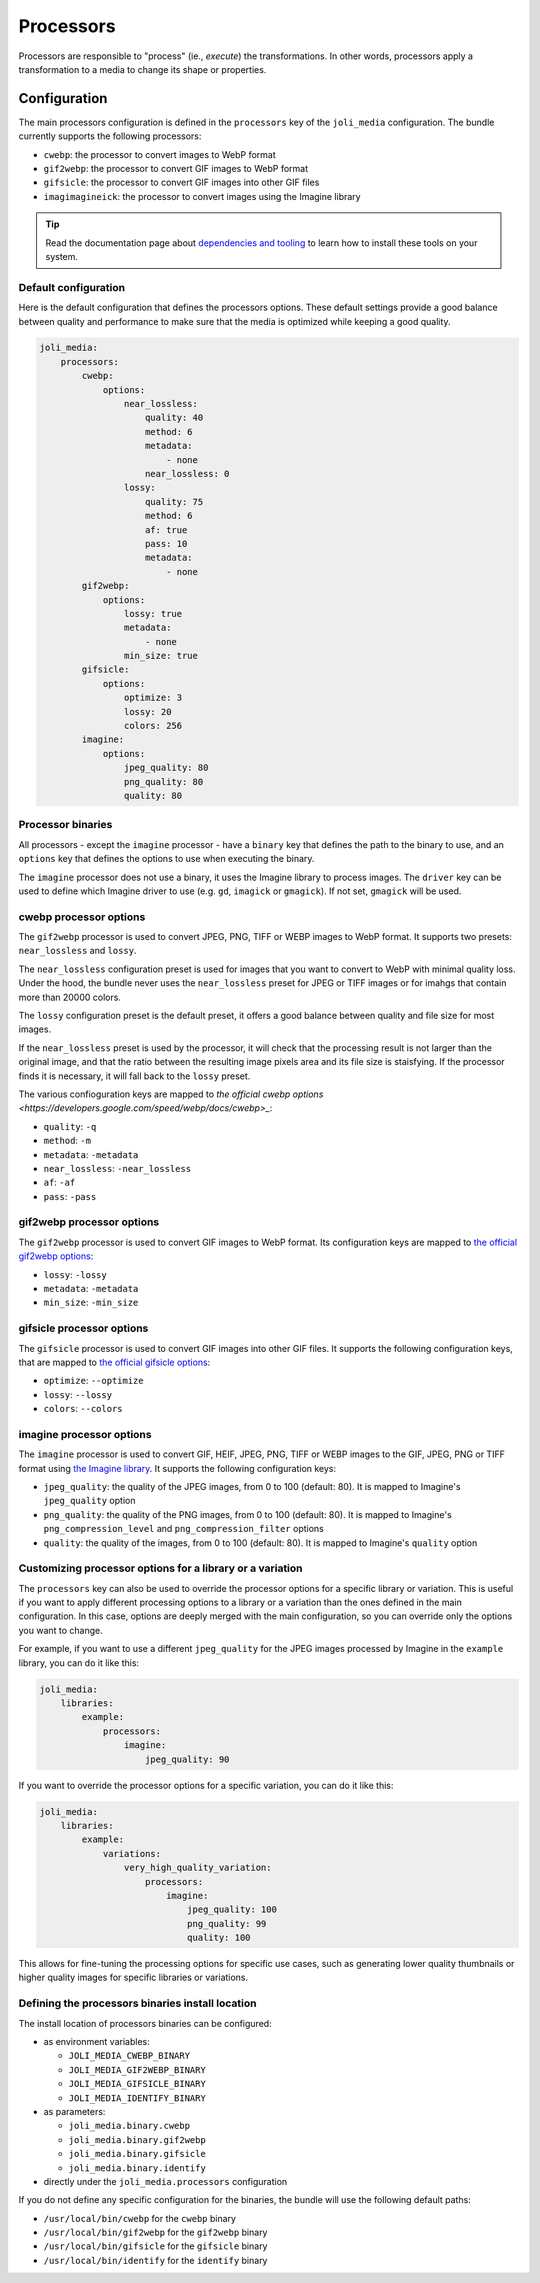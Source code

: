 Processors
==========

Processors are responsible to "process" (ie., *execute*) the transformations. In other words, processors apply a transformation to a media to change its shape or properties.

Configuration
-------------

The main processors configuration is defined in the ``processors`` key of the ``joli_media`` configuration. The bundle currently supports the following processors:

- ``cwebp``: the processor to convert images to WebP format
- ``gif2webp``: the processor to convert GIF images to WebP format
- ``gifsicle``: the processor to convert GIF images into other GIF files
- ``imagimagineick``: the processor to convert images using the Imagine library

.. tip::

    Read the documentation page about `dependencies and tooling <dependencies-and-tooling.rst>`_ to learn how to install these tools on your system.

Default configuration
~~~~~~~~~~~~~~~~~~~~~

Here is the default configuration that defines the processors options. These default settings provide a good balance between quality and performance to make sure that the media is optimized while keeping a good quality.

.. code-block:: yaml

    joli_media:
        processors:
            cwebp:
                options:
                    near_lossless:
                        quality: 40
                        method: 6
                        metadata:
                            - none
                        near_lossless: 0
                    lossy:
                        quality: 75
                        method: 6
                        af: true
                        pass: 10
                        metadata:
                            - none
            gif2webp:
                options:
                    lossy: true
                    metadata:
                        - none
                    min_size: true
            gifsicle:
                options:
                    optimize: 3
                    lossy: 20
                    colors: 256
            imagine:
                options:
                    jpeg_quality: 80
                    png_quality: 80
                    quality: 80


Processor binaries
~~~~~~~~~~~~~~~~~~

All processors - except the ``imagine`` processor - have a ``binary`` key that defines the path to the binary to use, and an ``options`` key that defines the options to use when executing the binary.

The ``imagine`` processor does not use a binary, it uses the Imagine library to process images. The ``driver`` key can be used to define which Imagine driver to use (e.g. ``gd``, ``imagick`` or ``gmagick``). If not set, ``gmagick`` will be used.

cwebp processor options
~~~~~~~~~~~~~~~~~~~~~~~

The ``gif2webp`` processor is used to convert JPEG, PNG, TIFF or WEBP images to WebP format. It supports two presets: ``near_lossless`` and ``lossy``.

The ``near_lossless`` configuration preset is used for images that you want to convert to WebP with minimal quality loss. Under the hood, the bundle never uses the ``near_lossless`` preset for JPEG or TIFF images or for imahgs that contain more than 20000 colors.

The ``lossy`` configuration preset is the default preset, it offers a good balance between quality and file size for most images.

If the ``near_lossless`` preset is used by the processor, it will check that the processing result is not larger than the original image, and that the ratio between the resulting image pixels area and its file size is staisfying. If the processor finds it is necessary, it will fall back to the ``lossy`` preset.

The various confioguration keys are mapped to `the official cwebp options <https://developers.google.com/speed/webp/docs/cwebp>_`:

- ``quality``: ``-q``
- ``method``: ``-m``
- ``metadata``: ``-metadata``
- ``near_lossless``: ``-near_lossless``
- ``af``: ``-af``
- ``pass``: ``-pass``

gif2webp processor options
~~~~~~~~~~~~~~~~~~~~~~~~~~

The ``gif2webp`` processor is used to convert GIF images to WebP format. Its configuration keys are mapped to `the official gif2webp options <https://developers.google.com/speed/webp/docs/gif2webp>`_:

- ``lossy``: ``-lossy``
- ``metadata``: ``-metadata``
- ``min_size``: ``-min_size``

gifsicle processor options
~~~~~~~~~~~~~~~~~~~~~~~~~~

The ``gifsicle`` processor is used to convert GIF images into other GIF files. It supports the following configuration keys, that are mapped to `the official gifsicle options <https://www.lcdf.org/gifsicle/man.html>`_:

- ``optimize``: ``--optimize``
- ``lossy``: ``--lossy``
- ``colors``: ``--colors``

imagine processor options
~~~~~~~~~~~~~~~~~~~~~~~~~

The ``imagine`` processor is used to convert GIF, HEIF, JPEG, PNG, TIFF or WEBP images to the GIF, JPEG, PNG or TIFF format using `the Imagine library <https://github.com/php-imagine/Imagine>`_. It supports the following configuration keys:

- ``jpeg_quality``: the quality of the JPEG images, from 0 to 100 (default: 80). It is mapped to Imagine's ``jpeg_quality`` option
- ``png_quality``: the quality of the PNG images, from 0 to 100 (default: 80). It is mapped to Imagine's ``png_compression_level`` and ``png_compression_filter`` options
- ``quality``: the quality of the images, from 0 to 100 (default: 80). It is mapped to Imagine's ``quality`` option

Customizing processor options for a library or a variation
~~~~~~~~~~~~~~~~~~~~~~~~~~~~~~~~~~~~~~~~~~~~~~~~~~~~~~~~~~

The ``processors`` key can also be used to override the processor options for a specific library or variation. This is useful if you want to apply different processing options to a library or a variation than the ones defined in the main configuration. In this case, options are deeply merged with the main configuration, so you can override only the options you want to change.

For example, if you want to use a different ``jpeg_quality`` for the JPEG images processed by Imagine in the ``example`` library, you can do it like this:

.. code-block:: yaml

    joli_media:
        libraries:
            example:
                processors:
                    imagine:
                        jpeg_quality: 90

If you want to override the processor options for a specific variation, you can do it like this:

.. code-block:: yaml

    joli_media:
        libraries:
            example:
                variations:
                    very_high_quality_variation:
                        processors:
                            imagine:
                                jpeg_quality: 100
                                png_quality: 99
                                quality: 100

This allows for fine-tuning the processing options for specific use cases, such as generating lower quality thumbnails or higher quality images for specific libraries or variations.

Defining the processors binaries install location
~~~~~~~~~~~~~~~~~~~~~~~~~~~~~~~~~~~~~~~~~~~~~~~~~

The install location of processors binaries can be configured:

- as environment variables:

  - ``JOLI_MEDIA_CWEBP_BINARY``
  - ``JOLI_MEDIA_GIF2WEBP_BINARY``
  - ``JOLI_MEDIA_GIFSICLE_BINARY``
  - ``JOLI_MEDIA_IDENTIFY_BINARY``

- as parameters:

  - ``joli_media.binary.cwebp``
  - ``joli_media.binary.gif2webp``
  - ``joli_media.binary.gifsicle``
  - ``joli_media.binary.identify``

- directly under the ``joli_media.processors`` configuration

If you do not define any specific configuration for the binaries, the bundle will use the following default paths:

- ``/usr/local/bin/cwebp`` for the ``cwebp`` binary
- ``/usr/local/bin/gif2webp`` for the ``gif2webp`` binary
- ``/usr/local/bin/gifsicle`` for the ``gifsicle`` binary
- ``/usr/local/bin/identify`` for the ``identify`` binary
